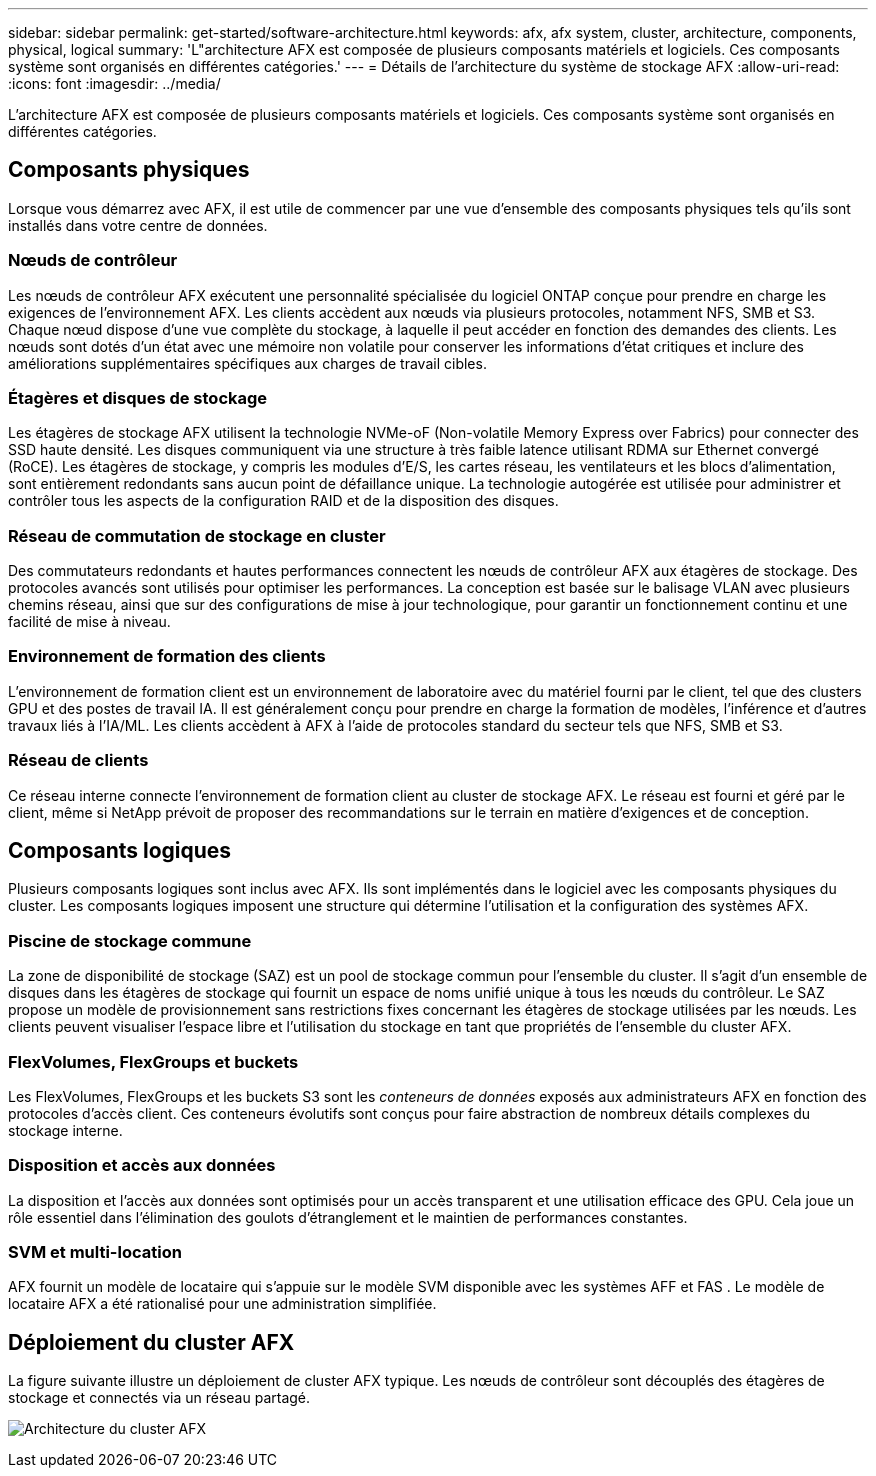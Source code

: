 ---
sidebar: sidebar 
permalink: get-started/software-architecture.html 
keywords: afx, afx system, cluster, architecture, components, physical, logical 
summary: 'L"architecture AFX est composée de plusieurs composants matériels et logiciels.  Ces composants système sont organisés en différentes catégories.' 
---
= Détails de l'architecture du système de stockage AFX
:allow-uri-read: 
:icons: font
:imagesdir: ../media/


[role="lead"]
L'architecture AFX est composée de plusieurs composants matériels et logiciels.  Ces composants système sont organisés en différentes catégories.



== Composants physiques

Lorsque vous démarrez avec AFX, il est utile de commencer par une vue d'ensemble des composants physiques tels qu'ils sont installés dans votre centre de données.



=== Nœuds de contrôleur

Les nœuds de contrôleur AFX exécutent une personnalité spécialisée du logiciel ONTAP conçue pour prendre en charge les exigences de l'environnement AFX.  Les clients accèdent aux nœuds via plusieurs protocoles, notamment NFS, SMB et S3.  Chaque nœud dispose d'une vue complète du stockage, à laquelle il peut accéder en fonction des demandes des clients.  Les nœuds sont dotés d’un état avec une mémoire non volatile pour conserver les informations d’état critiques et inclure des améliorations supplémentaires spécifiques aux charges de travail cibles.



=== Étagères et disques de stockage

Les étagères de stockage AFX utilisent la technologie NVMe-oF (Non-volatile Memory Express over Fabrics) pour connecter des SSD haute densité.  Les disques communiquent via une structure à très faible latence utilisant RDMA sur Ethernet convergé (RoCE).  Les étagères de stockage, y compris les modules d'E/S, les cartes réseau, les ventilateurs et les blocs d'alimentation, sont entièrement redondants sans aucun point de défaillance unique.  La technologie autogérée est utilisée pour administrer et contrôler tous les aspects de la configuration RAID et de la disposition des disques.



=== Réseau de commutation de stockage en cluster

Des commutateurs redondants et hautes performances connectent les nœuds de contrôleur AFX aux étagères de stockage.  Des protocoles avancés sont utilisés pour optimiser les performances.  La conception est basée sur le balisage VLAN avec plusieurs chemins réseau, ainsi que sur des configurations de mise à jour technologique, pour garantir un fonctionnement continu et une facilité de mise à niveau.



=== Environnement de formation des clients

L'environnement de formation client est un environnement de laboratoire avec du matériel fourni par le client, tel que des clusters GPU et des postes de travail IA.  Il est généralement conçu pour prendre en charge la formation de modèles, l'inférence et d'autres travaux liés à l'IA/ML.  Les clients accèdent à AFX à l’aide de protocoles standard du secteur tels que NFS, SMB et S3.



=== Réseau de clients

Ce réseau interne connecte l’environnement de formation client au cluster de stockage AFX.  Le réseau est fourni et géré par le client, même si NetApp prévoit de proposer des recommandations sur le terrain en matière d'exigences et de conception.



== Composants logiques

Plusieurs composants logiques sont inclus avec AFX.  Ils sont implémentés dans le logiciel avec les composants physiques du cluster.  Les composants logiques imposent une structure qui détermine l’utilisation et la configuration des systèmes AFX.



=== Piscine de stockage commune

La zone de disponibilité de stockage (SAZ) est un pool de stockage commun pour l'ensemble du cluster.  Il s’agit d’un ensemble de disques dans les étagères de stockage qui fournit un espace de noms unifié unique à tous les nœuds du contrôleur.  Le SAZ propose un modèle de provisionnement sans restrictions fixes concernant les étagères de stockage utilisées par les nœuds.  Les clients peuvent visualiser l’espace libre et l’utilisation du stockage en tant que propriétés de l’ensemble du cluster AFX.



=== FlexVolumes, FlexGroups et buckets

Les FlexVolumes, FlexGroups et les buckets S3 sont les _conteneurs de données_ exposés aux administrateurs AFX en fonction des protocoles d'accès client.  Ces conteneurs évolutifs sont conçus pour faire abstraction de nombreux détails complexes du stockage interne.



=== Disposition et accès aux données

La disposition et l'accès aux données sont optimisés pour un accès transparent et une utilisation efficace des GPU.  Cela joue un rôle essentiel dans l’élimination des goulots d’étranglement et le maintien de performances constantes.



=== SVM et multi-location

AFX fournit un modèle de locataire qui s'appuie sur le modèle SVM disponible avec les systèmes AFF et FAS .  Le modèle de locataire AFX a été rationalisé pour une administration simplifiée.



== Déploiement du cluster AFX

La figure suivante illustre un déploiement de cluster AFX typique.  Les nœuds de contrôleur sont découplés des étagères de stockage et connectés via un réseau partagé.

image:afx-cluster.png["Architecture du cluster AFX"]
